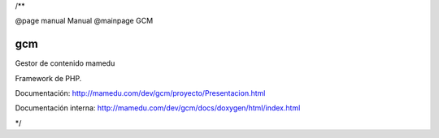 /**

@page manual Manual
@mainpage GCM

gcm
===

Gestor de contenido mamedu

Framework de PHP.

Documentación: http://mamedu.com/dev/gcm/proyecto/Presentacion.html

Documentación interna: http://mamedu.com/dev/gcm/docs/doxygen/html/index.html

*/
